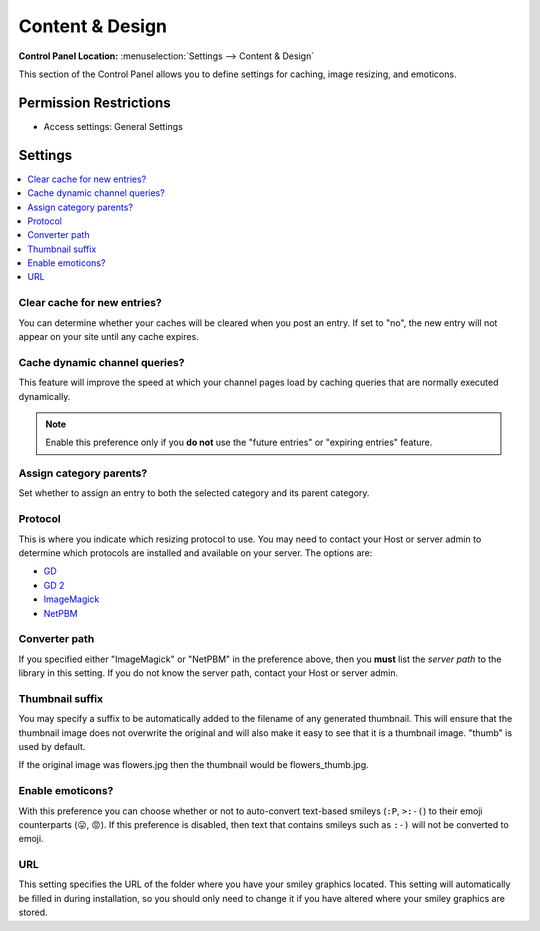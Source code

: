 .. # This source file is part of the open source project
   # ExpressionEngine User Guide (https://github.com/ExpressionEngine/ExpressionEngine-User-Guide)
   #
   # @link      https://expressionengine.com/
   # @copyright Copyright (c) 2003-2018, EllisLab, Inc. (https://ellislab.com)
   # @license   https://expressionengine.com/license Licensed under Apache License, Version 2.0

Content & Design
================

.. rst-class:: cp-path

**Control Panel Location:** :menuselection:`Settings --> Content & Design`

.. Overview

This section of the Control Panel allows you to define settings for caching, image resizing, and emoticons.

.. Screenshot (optional)

.. Permissions

Permission Restrictions
-----------------------

* Access settings: General Settings

Settings
--------

.. contents::
  :local:
  :depth: 1

.. Each Action/Section

.. _global-channel-clear-cache-label:

Clear cache for new entries?
~~~~~~~~~~~~~~~~~~~~~~~~~~~~

You can determine whether your caches will be cleared when you post an
entry. If set to "no", the new entry will not appear on your site until
any cache expires.

Cache dynamic channel queries?
~~~~~~~~~~~~~~~~~~~~~~~~~~~~~~

This feature will improve the speed at which your channel pages load by
caching queries that are normally executed dynamically.

.. note:: Enable this preference only if you **do not** use the "future
  entries" or "expiring entries" feature.

.. _auto-assign-category-parents-label:

Assign category parents?
~~~~~~~~~~~~~~~~~~~~~~~~

Set whether to assign an entry to both the selected category and its
parent category.

.. _image-resizing-protocol-label:

Protocol
~~~~~~~~

This is where you indicate which resizing protocol to use. You may need
to contact your Host or server admin to determine which protocols are
installed and available on your server. The options are:

- `GD <http://www.boutell.com/gd/>`_
- `GD 2 <http://www.boutell.com/gd/>`_
- `ImageMagick <http://www.imagemagick.org/script/index.php>`_
- `NetPBM <http://netpbm.sourceforge.net/>`_

.. _image-converter-path-label:

Converter path
~~~~~~~~~~~~~~

If you specified either "ImageMagick" or "NetPBM" in the preference
above, then you **must** list the *server path* to the library in this
setting. If you do not know the server path, contact your Host or server
admin.

Thumbnail suffix
~~~~~~~~~~~~~~~~

You may specify a suffix to be automatically added to the filename of
any generated thumbnail. This will ensure that the thumbnail image does
not overwrite the original and will also make it easy to see that it is
a thumbnail image. "thumb" is used by default.

If the original image was flowers.jpg then the thumbnail would be
flowers\_thumb.jpg.

.. _emoticon-display-smileys-label:

Enable emoticons?
~~~~~~~~~~~~~~~~~

With this preference you can choose whether or not to auto-convert text-based smileys (``:P``, ``>:-(``) to their emoji counterparts (😛, 😡). If this preference is disabled, then text that contains smileys such as ``:-)`` will not be converted to emoji.

.. _emoticon-url-folder-label:

URL
~~~

This setting specifies the URL of the folder where you have your smiley
graphics located. This setting will automatically be filled in during
installation, so you should only need to change it if you have altered
where your smiley graphics are stored.

.. |Smile| image:: /images/smile.gif
.. |image1| image:: /images/smile.gif
.. |LOL| image:: /images/lol.gif
